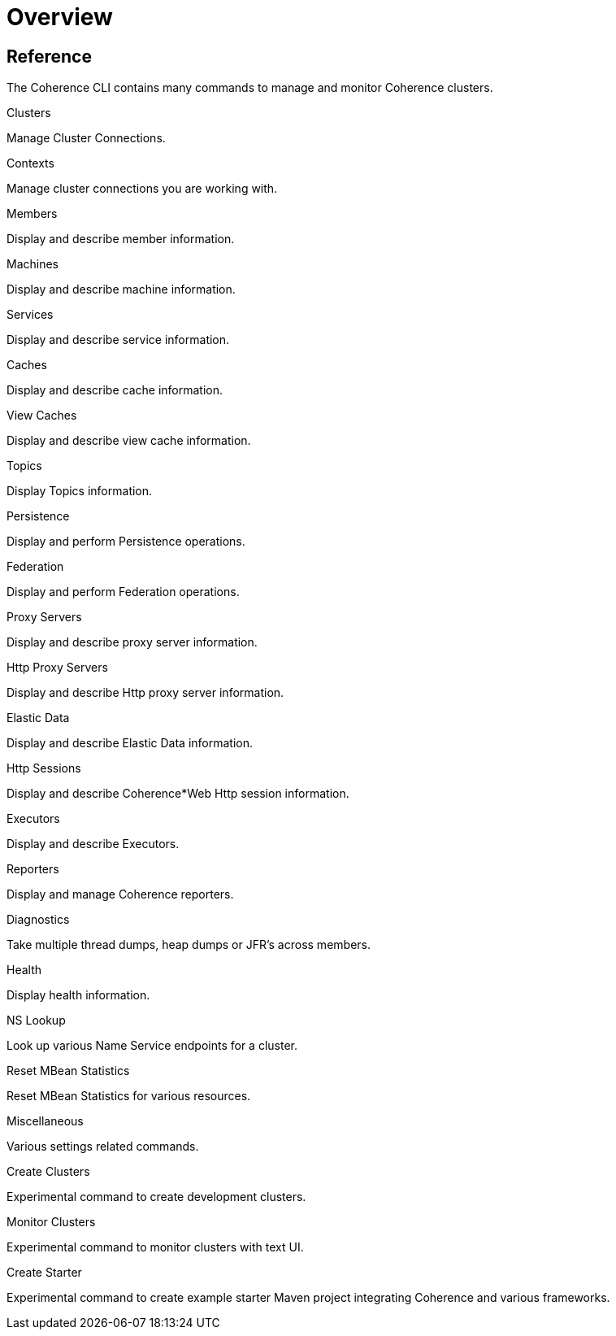 ///////////////////////////////////////////////////////////////////////////////

    Copyright (c) 2021, 2025 Oracle and/or its affiliates.
    Licensed under the Universal Permissive License v 1.0 as shown at
    https://oss.oracle.com/licenses/upl.

///////////////////////////////////////////////////////////////////////////////

= Overview
:description: Coherence CLI - Commands Overview
:keywords: oracle coherence, coherence-cli, documentation, management, cli, commands overview


== Reference

The Coherence CLI contains many commands to manage and monitor Coherence clusters.

[PILLARS]
====

[CARD]
.Clusters
[link=clusters.adoc]
--
Manage Cluster Connections.
--

[CARD]
.Contexts
[link=contexts.adoc]
--
Manage cluster connections you are working with.
--

[CARD]
.Members
[link=members.adoc]
--
Display and describe member information.
--

[CARD]
.Machines
[link=machines.adoc]
--
Display and describe machine information.
--

====

[PILLARS]
====
[CARD]
.Services
[link=services.adoc]
--
Display and describe service information.
--

[CARD]
.Caches
[link=caches.adoc]
--
Display and describe cache information.
--

[CARD]
.View Caches
[link=view_caches.adoc]
--
Display and describe view cache information.
--

[CARD]
.Topics
[link=topics.adoc]
--
Display Topics information.
--

====

[PILLARS]
====

[CARD]
.Persistence
[link=persistence.adoc]
--
Display and perform Persistence operations.
--

[CARD]
.Federation
[link=federation.adoc]
--
Display and perform Federation operations.
--

[CARD]
.Proxy Servers
[link=proxies.adoc]
--
Display and describe proxy server information.
--

[CARD]
.Http Proxy Servers
[link=http_servers.adoc]
--
Display and describe Http proxy server information.
--
====

[PILLARS]
====

[CARD]
.Elastic Data
[link=elastic_data.adoc]
--
Display and describe Elastic Data information.
--

[CARD]
.Http Sessions
[link=http_sessions.adoc]
--
Display and describe Coherence*Web Http session information.
--

[CARD]
.Executors
[link=executors.adoc]
--
Display and describe Executors.
--

[CARD]
.Reporters
[link=reporters.adoc]
--
Display and manage Coherence reporters.
--

====

[PILLARS]
====
[CARD]
.Diagnostics
[link=diagnostics.adoc]
--
Take multiple thread dumps, heap dumps or JFR's across members.
--

[CARD]
.Health
[link=health.adoc]
--
Display health information.
--

[CARD]
.NS Lookup
[link=nslookup.adoc]
--
Look up various Name Service endpoints for a cluster.
--

[CARD]
.Reset MBean Statistics
[link=reset.adoc]
--
Reset MBean Statistics for various resources.
--
====

[PILLARS]
====

[CARD]
.Miscellaneous
[link=misc.adoc]
--
Various settings related commands.
--

[CARD]
.Create Clusters
[link=create_clusters.adoc]
--
Experimental command to create development clusters.
--

[CARD]
.Monitor Clusters
[link=monitor_clusters.adoc]
--
Experimental command to monitor clusters with text UI.
--

[CARD]
.Create Starter
[link=create_starter.adoc]
--
Experimental command to create example starter Maven project integrating Coherence and various frameworks.
--

====

